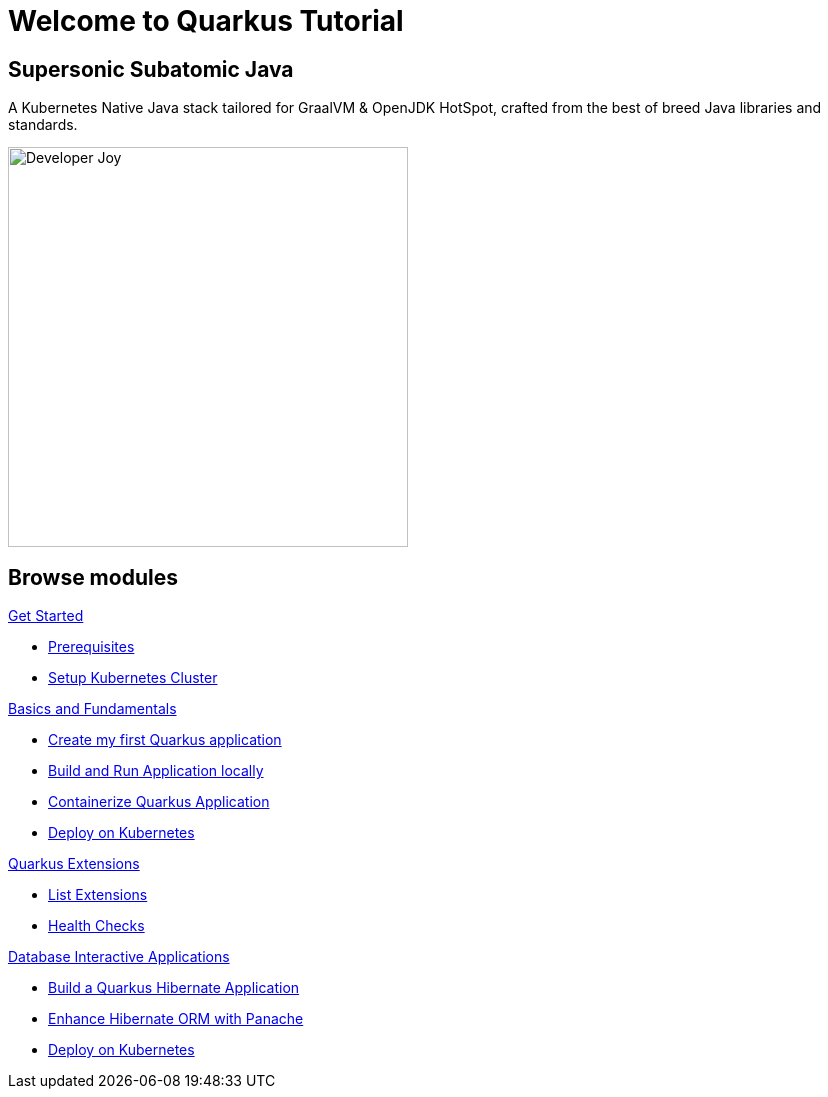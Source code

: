 = Welcome to Quarkus Tutorial
:page-layout: home
:!sectids:

[.text-center.strong]
== Supersonic Subatomic Java

A Kubernetes Native Java stack tailored for GraalVM & OpenJDK HotSpot, crafted from the best of breed Java libraries and standards.

[.mt-4.center]
image::Developer_Joy.png[Developer Joy,400,400,align="center"]

[.tiles.browse]
== Browse modules

[.tile]
.xref:01-setup.adoc[Get Started]
* xref:01-setup.adoc#prerequisite[Prerequisites]
* xref:01-setup.adoc#kubernetes-cluster[Setup Kubernetes Cluster]

[.tile]
.xref:02-basics-fundas.adoc[Basics and Fundamentals]
* xref:02-basics-fundas.adoc#basics-create-quarkus-app[Create my first Quarkus application]
* xref:02-basics-fundas.adoc#basics-build-run-quarkus-app[Build and Run Application locally]
* xref:03-containers-kubernetes.adoc#conk8s-build-container-app[Containerize Quarkus Application]
* xref:03-containers-kubernetes.adoc#conk8s-call-svc[Deploy on Kubernetes]

[.tile]
.xref:04-quarkus-extensions.adoc[Quarkus Extensions]
* xref:04-quarkus-extensions.adoc#qext-list-extensions[List Extensions]
* xref:04-quarkus-extensions.adoc#qext-health-checks[Health Checks]

[.tile]
.xref:05-quarkus-panache.adoc[Database Interactive Applications]
* xref:05-quarkus-panache.adoc#quarkusp-fruitapp-dev[Build a Quarkus Hibernate Application]
* xref:05-quarkus-panache.adoc#quarkusp-what-is-panache[Enhance Hibernate ORM with Panache]
* xref:05-quarkus-panache.adoc#quarkusp-cloud-dev[Deploy on Kubernetes]
